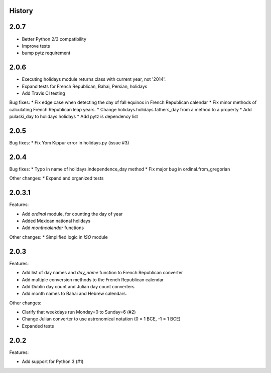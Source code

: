 History
-------

2.0.7
-----

* Better Python 2/3 compatibility
* Improve tests
* bump pytz requirement

2.0.6
-----

* Executing holidays module returns class with current year, not '2014'.
* Expand tests for French Republican, Bahai, Persian, holidays
* Add Travis CI testing

Bug fixes:
* Fix edge case when detecting the day of fall equinox in French Republican calendar
* Fix minor methods of calculating French Republican leap years.
* Change holidays.holidays.fathers_day from a method to a property
* Add pulaski_day to holidays.holidays
* Add pytz is dependency list

2.0.5
-----
Bug fixes:
* Fix Yom Kippur error in holidays.py (issue #3)

2.0.4
-----

Bug fixes:
* Typo in name of holidays.independence_day method
* Fix major bug in ordinal.from_gregorian

Other changes:
* Expand and organized tests

2.0.3.1
-------

Features:

- Add `ordinal` module, for counting the day of year
- Added Mexican national holidays
- Add `monthcalendar` functions

Other changes:
* Simplified logic in `ISO` module

2.0.3
-----

Features:

- Add list of day names and `day_name` function to French Republican converter
- Add multiple conversion methods to the French Republican calendar
- Add Dublin day count and Julian day count converters
- Add month names to Bahai and Hebrew calendars.

Other changes:

- Clarify that weekdays run Monday=0 to Sunday=6 (#2)
- Change Julian converter to use astronomical notation (0 = 1 BCE, -1 = 1 BCE)
- Expanded tests

2.0.2
-----

Features:

* Add support for Python 3 (#1)